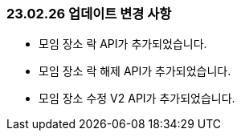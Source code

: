[[update-230226]]
=== 23.02.26 업데이트 변경 사항
* 모임 장소 락 API가 추가되었습니다.
* 모임 장소 락 해제 API가 추가되었습니다.
* 모임 장소 수정 V2 API가 추가되었습니다.
